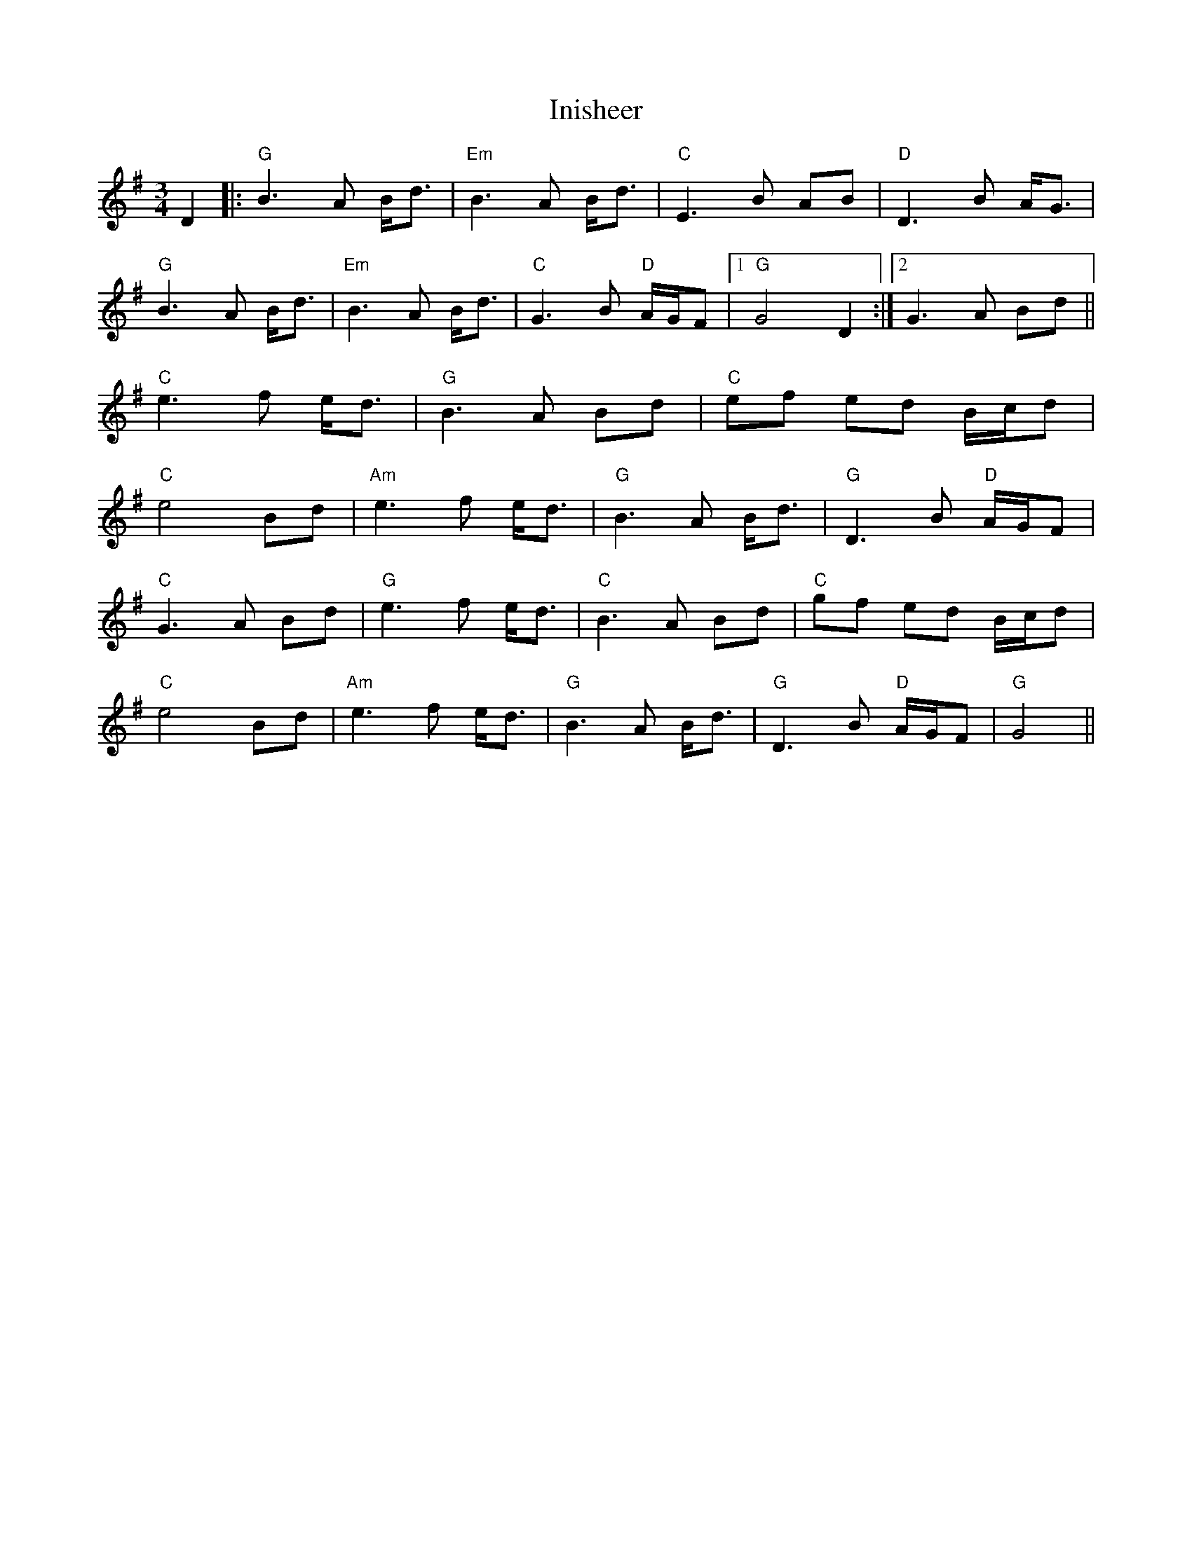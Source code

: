 X: 18977
T: Inisheer
R: waltz
M: 3/4
K: Gmajor
D2|:"G"B3A B<d|"Em"B3A B<d|"C" E3B AB|"D" D3B A<G|
"G"B3A B<d|"Em"B3A B<d|"C" G3B "D"A/G/F|1 "G" G4D2:|2 G3A Bd||
"C"e3f e<d|"G" B3A Bd|"C"ef ed B/c/d|
"C"e4 Bd|"Am"e3f e<d|"G" B3A B<d|"G" D3B "D"A/G/F|
"C"G3A Bd|"G"e3f e<d|"C" B3A Bd|"C" gf ed B/c/d|
"C"e4 Bd|"Am"e3f e<d|"G" B3A B<d|"G" D3B "D"A/G/F|"G" G4||

